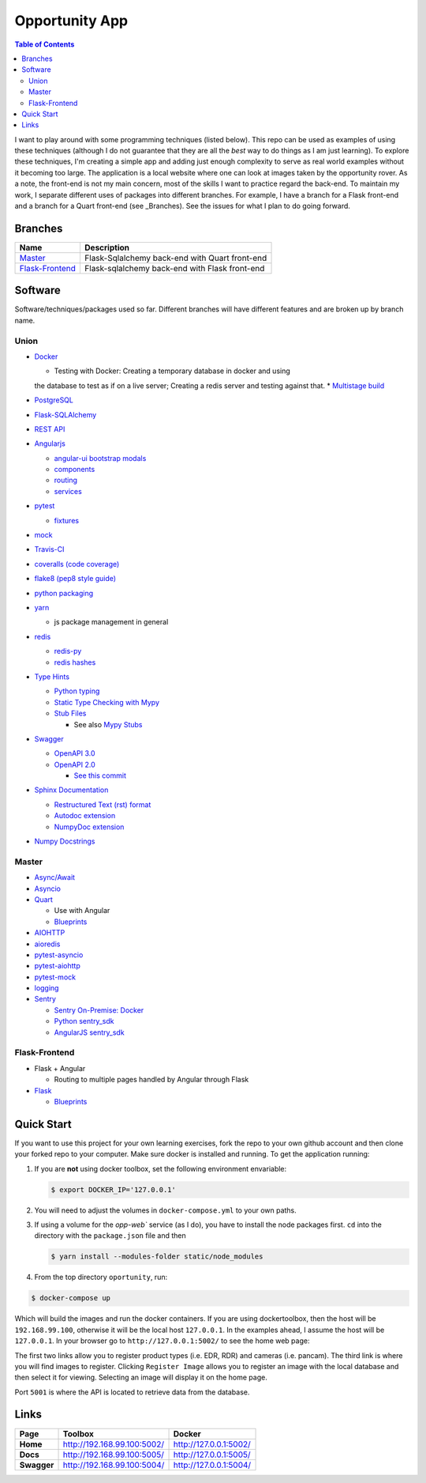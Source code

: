 Opportunity App
===============

.. image:: https://travis-ci.com/pbvarga1/opportunity.svg?branch=flask-frontend
    :target: https://travis-ci.com/pbvarga1/opportunity
.. image:: https://coveralls.io/repos/github/pbvarga1/opportunity/badge.svg?branch=flask-frontend
    :target: https://coveralls.io/github/pbvarga1/opportunity?branch=flask-frontend
.. image:: https://img.shields.io/github/license/pbvarga1/opportunity.svg?style=plastic
    :target: https://github.com/pbvarga1/opportunity/blob/master/LICENSE
.. image:: https://img.shields.io/badge/python-3.7-blue.svg
    :target: https://www.python.org/downloads/release/python-371/
.. image:: https://img.shields.io/badge/AngularJS-1.6.9-red.svg
    :target: https://docs.angularjs.org/guide
.. image:: https://zenodo.org/badge/172360719.svg
   :target: https://zenodo.org/badge/latestdoi/172360719


.. contents:: Table of Contents
    :local:


I want to play around with some programming techniques (listed below). This
repo can be used as examples of using these techniques (although I do not
guarantee that they are all the *best* way to do things as I am just learning).
To explore these techniques, I'm creating a simple app and adding just enough
complexity to serve as real world examples without it becoming too large. The
application is a local website where one can look at images taken by the
opportunity rover. As a note, the front-end is not my main concern, most of the
skills I want to practice regard the back-end. To maintain my work, I separate
different uses of packages into different branches. For example, I have a branch
for a Flask front-end and a branch for a Quart front-end (see _Branches). See the
issues for what I plan to do going forward.

Branches
--------

.. _Master: https://github.com/pbvarga1/opportunity#opportunity-app
.. _Flask-Frontend: https://github.com/pbvarga1/opportunity/tree/flask-frontend#opportunity-app

+-------------------+------------------------------------------------+
| Name              | Description                                    |
+===================+================================================+
| Master_           | Flask-Sqlalchemy back-end with Quart front-end |
+-------------------+------------------------------------------------+
| `Flask-Frontend`_ | Flask-sqlalchemy back-end with Flask front-end |
+-------------------+------------------------------------------------+

Software
--------

Software/techniques/packages used so far. Different branches will have different features and are broken up by branch name.

Union
+++++

* `Docker <https://docs.docker.com/>`_

  * Testing with Docker: Creating a temporary database in docker and using
  the database to test as if on a live server; Creating a redis server and
  testing against that.
  * `Multistage build <https://docs.docker.com/develop/develop-images/multistage-build/>`_

* `PostgreSQL <https://www.postgresql.org/docs/>`_

* `Flask-SQLAlchemy <http://flask-sqlalchemy.pocoo.org/2.3/>`_
* `REST API <https://en.wikipedia.org/wiki/Representational_state_transfer>`_
* `Angularjs <https://docs.angularjs.org/api>`_

  * `angular-ui bootstrap modals <https://angular-ui.github.io/bootstrap/#!#modal>`_
  * `components <https://docs.angularjs.org/guide/component>`_
  * `routing <https://docs.angularjs.org/tutorial/step_09>`_
  * `services <https://docs.angularjs.org/api/ng/type/angular.Module#service>`_

* `pytest <https://docs.pytest.org/en/latest/contents.html>`_

  * `fixtures <https://docs.pytest.org/en/latest/fixture.html>`_

* `mock <https://docs.python.org/3/library/unittest.mock.html>`_
* `Travis-CI <https://docs.travis-ci.com/>`_
* `coveralls (code coverage) <https://docs.coveralls.io/>`_
* `flake8 (pep8 style guide) <http://flake8.pycqa.org/en/latest/>`_
* `python packaging <https://packaging.python.org/tutorials/packaging-projects/#creating-setup-py>`_
* `yarn <https://yarnpkg.com/en/>`_

  * js package management in general

* `redis <https://redis.io/>`_

  * `redis-py <https://redis-py.readthedocs.io/en/latest/>`_
  * `redis hashes <https://redis.io/topics/data-types#hashes>`_

* `Type Hints <https://www.python.org/dev/peps/pep-0484/>`_

  * `Python typing <https://docs.python.org/3.6/library/typing.html>`_
  * `Static Type Checking with Mypy <https://www.python.org/dev/peps/pep-0484/>`_
  * `Stub Files <https://www.python.org/dev/peps/pep-0484/#stub-files>`_

    * See also `Mypy Stubs <https://mypy.readthedocs.io/en/latest/stubs.html>`_

* `Swagger <https://swagger.io/>`_

  * `OpenAPI 3.0 <https://swagger.io/docs/specification/about/>`_
  * `OpenAPI 2.0 <https://swagger.io/docs/specification/2-0/basic-structure/>`_

    * `See this commit <https://github.com/pbvarga1/opportunity/blob/
      d4f523093d41a288096a04656560397e9d6ac690/app/swagger.json>`_

* `Sphinx Documentation <http://www.sphinx-doc.org/en/master/>`_

  * `Restructured Text (rst) format <http://www.sphinx-doc.org/en/master/usage/restructuredtext/basics.html>`_
  * `Autodoc extension <http://www.sphinx-doc.org/en/master/usage/xtensions/autodoc.html>`_
  * `NumpyDoc extension <https://numpydoc.readthedocs.io/en/latest/install.html#sphinx-config-options>`_

* `Numpy Docstrings <https://numpydoc.readthedocs.io/en/latest/format.html>`_

Master
++++++

* `Async/Await <https://www.python.org/dev/peps/pep-0492/#specification>`_
* `Asyncio <https://docs.python.org/3/library/asyncio.html>`_
* `Quart <http://pgjones.gitlab.io/quart/>`_

  * Use with Angular
  * `Blueprints <http://pgjones.gitlab.io/quart/blueprints.html>`_

* `AIOHTTP <https://aiohttp.readthedocs.io/en/stable/>`_
* `aioredis <https://aioredis.readthedocs.io/en/v1.2.0/>`_
* `pytest-asyncio <https://github.com/pytest-dev/pytest-asyncio>`_
* `pytest-aiohttp <https://docs.aiohttp.org/en/stable/testing.html>`_
* `pytest-mock <https://github.com/pytest-dev/pytest-mock/>`_
* `logging <https://docs.python.org/3/library/logging.html>`_
* `Sentry <https://sentry.io/welcome/>`_

  * `Sentry On-Premise: Docker <https://github.com/getsentry/onpremise>`_
  * `Python sentry_sdk <https://docs.sentry.io/error-reporting/quickstart/?platform=python>`_
  * `AngularJS sentry_sdk <https://docs.sentry.io/error-reporting/quickstart/?platform=node#pick-a-client-integration>`_

Flask-Frontend
++++++++++++++

* Flask + Angular

  * Routing to multiple pages handled by Angular through Flask

* `Flask <http://flask.pocoo.org/>`_

  * `Blueprints <http://flask.pocoo.org/docs/1.0/blueprints/>`_

Quick Start
-----------

If you want to use this project for your own learning exercises, fork the repo
to your own github account and then clone your forked repo to your computer.
Make sure docker is installed and running. To get the application running:

1. If you are **not** using docker
   toolbox, set the following environment envariable:

   .. code-block:: bash

    $ export DOCKER_IP='127.0.0.1'


2. You will need to adjust the volumes in ``docker-compose.yml`` to your own
   paths.

3. If using a volume for the `opp-web`` service (as I do), you have to install
   the node packages first. ``cd`` into the directory with the ``package.json``
   file and then

   .. code-block:: bash

     $ yarn install --modules-folder static/node_modules

4. From the top directory ``oportunity``, run:

.. code-block:: bash

   $ docker-compose up


Which will build the images and run the docker containers. If you are using
dockertoolbox, then the host will be ``192.168.99.100``, otherwise it will be
the local host ``127.0.0.1``. In the examples ahead, I assume the host will
be ``127.0.0.1``. In your browser go to ``http://127.0.0.1:5002/`` to
see the home web page:

.. image:: homepage.jpg

The first two links allow you to register product types (i.e. EDR, RDR) and
cameras (i.e. pancam). The third link is where you will find images to
register. Clicking ``Register Image`` allows you to register an image with the
local database and then select it for viewing. Selecting an image will display
it on the home page.

Port ``5001`` is where the API is located to retrieve data from the database.

Links
-----

+----------------+-----------------------------+------------------------+
|   Page         |      Toolbox                |     Docker             |
+================+=============================+========================+
|   **Home**     | http://192.168.99.100:5002/ | http://127.0.0.1:5002/ |
+----------------+-----------------------------+------------------------+
|   **Docs**     | http://192.168.99.100:5005/ | http://127.0.0.1:5005/ |
+----------------+-----------------------------+------------------------+
|   **Swagger**  | http://192.168.99.100:5004/ | http://127.0.0.1:5004/ |
+----------------+-----------------------------+------------------------+
